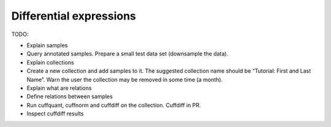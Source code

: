 .. _tutorial-diffexp:

========================
Differential expressions
========================

TODO:

* Explain samples
* Query annotated samples. Prepare a small test data set (downsample the data).
* Explain collections
* Create a new collection and add samples to it. The suggested collection name should be “Tutorial: First and Last Name”. Warn the user the collection may be removed in some time (a month).
* Explain what are relations
* Define relations between samples
* Run cuffquant, cuffnorm and cuffdiff on the collection. Cuffdiff in PR.
* Inspect cuffdiff results
